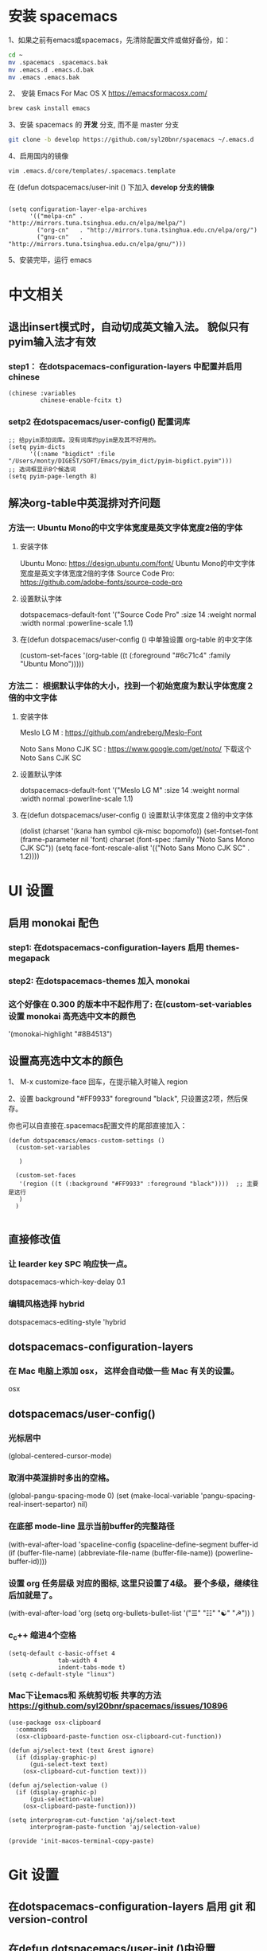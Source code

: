 * 安装 spacemacs
  1、如果之前有emacs或spacemacs，先清除配置文件或做好备份，如：
  #+begin_src sh
    cd ~
    mv .spacemacs .spacemacs.bak
    mv .emacs.d .emacs.d.bak
    mv .emacs .emacs.bak
  #+end_src

  2、 安装 Emacs For Mac OS X  [[https://emacsformacosx.com/]]
  #+begin_src sh
    brew cask install emacs
  #+end_src

  3、安装 spacemacs 的 **开发** 分支, 而不是 master 分支
  #+begin_src sh
    git clone -b develop https://github.com/syl20bnr/spacemacs ~/.emacs.d
  #+end_src

  4、启用国内的镜像
  #+begin_src sh
    vim .emacs.d/core/templates/.spacemacs.template
  #+end_src
  在 (defun dotspacemacs/user-init () 下加入 **develop 分支的镜像**
  #+begin_src elisp

    (setq configuration-layer-elpa-archives
          '(("melpa-cn" . "http://mirrors.tuna.tsinghua.edu.cn/elpa/melpa/")
            ("org-cn"   . "http://mirrors.tuna.tsinghua.edu.cn/elpa/org/")
            ("gnu-cn"   . "http://mirrors.tuna.tsinghua.edu.cn/elpa/gnu/")))
  #+end_src

  5、安装完毕，运行 emacs


* 中文相关
** 退出insert模式时，自动切成英文输入法。 貌似只有pyim输入法才有效
*** step1： 在dotspacemacs-configuration-layers 中配置并启用 chinese
    #+begin_src elisp
      (chinese :variables
               chinese-enable-fcitx t)
    #+end_src


*** setp2 在dotspacemacs/user-config() 配置词库
    #+begin_src elisp
      ;; 给pyim添加词库。没有词库的pyim是及其不好用的。
      (setq pyim-dicts
            '((:name "bigdict" :file "/Users/monty/DIGEST/SOFT/Emacs/pyim_dict/pyim-bigdict.pyim")))
      ;; 选词框显示8个候选词
      (setq pyim-page-length 8)
    #+end_src




**  解决org-table中英混排对齐问题
*** 方法一:  Ubuntu Mono的中文字体宽度是英文字体宽度2倍的字体
**** 安装字体
     Ubuntu Mono: https://design.ubuntu.com/font/    Ubuntu Mono的中文字体宽度是英文字体宽度2倍的字体
     Source Code Pro:  https://github.com/adobe-fonts/source-code-pro
**** 设置默认字体
     dotspacemacs-default-font '("Source Code Pro"
     :size 14
     :weight normal
     :width normal
     :powerline-scale 1.1)
**** 在(defun dotspacemacs/user-config () 中单独设置 org-table 的中文字体
     (custom-set-faces
     '(org-table ((t (:foreground "#6c71c4" :family "Ubuntu Mono")))))

*** 方法二： 根据默认字体的大小，找到一个初始宽度为默认字体宽度２倍的中文字体
    # 设定一个中文字体相对默认字体的放缩比例，比如英文字体是 Meslo LG M :size 14 ，
    # 中文字体 Noto Sans Mono CJK SC 放缩比例1.2正合适。这种方法的缺点是，字体不好找。
**** 安装字体
     Meslo LG M  : https://github.com/andreberg/Meslo-Font

     Noto Sans Mono CJK SC : https://www.google.com/get/noto/  下载这个 Noto Sans CJK SC

**** 设置默认字体
     dotspacemacs-default-font '("Meslo LG M"
     :size 14
     :weight normal
     :width normal
     :powerline-scale 1.1)


**** 在(defun dotspacemacs/user-config () 设置默认字体宽度２倍的中文字体
     # ;;当遇到 kana han symbol cjk-misc bopomofo 字符集时，Emacs 明白需要使用
     # ;; Noto Sans Mono CJK SC 字体，同时设置缩放比例
     (dolist (charset '(kana han symbol cjk-misc bopomofo))
     (set-fontset-font (frame-parameter nil 'font)
     charset (font-spec :family "Noto Sans Mono CJK SC"))
     (setq face-font-rescale-alist '(("Noto Sans Mono CJK SC" . 1.2))))


* UI 设置

** 启用 monokai 配色
*** step1: 在dotspacemacs-configuration-layers 启用 themes-megapack

*** step2: 在dotspacemacs-themes 加入 monokai


*** 这个好像在 0.300 的版本中不起作用了: 在(custom-set-variables 设置 monokai 高亮选中文本的颜色
    '(monokai-highlight "#8B4513")

** 设置高亮选中文本的颜色
   1、 M-x customize-face 回车，在提示输入时输入 region
   
   2、设置 background "#FF9933"   foreground "black", 只设置这2项，然后保存。

   你也可以自直接在.spacemacs配置文件的尾部直接加入：
   #+begin_src elisp
     (defun dotspacemacs/emacs-custom-settings ()
       (custom-set-variables

        )

       (custom-set-faces
        '(region ((t (:background "#FF9933" :foreground "black"))))  ;; 主要是这行
        )
       )

   #+end_src

** 直接修改值
*** 让 learder key  SPC 响应快一点。
    dotspacemacs-which-key-delay 0.1



*** 编辑风格选择 hybrid
    dotspacemacs-editing-style 'hybrid

** dotspacemacs-configuration-layers
*** 在 Mac 电脑上添加 osx， 这样会自动做一些 Mac 有关的设置。
    osx


** dotspacemacs/user-config()
*** 光标居中
    (global-centered-cursor-mode)

*** 取消中英混排时多出的空格。
    (global-pangu-spacing-mode 0)
    (set (make-local-variable 'pangu-spacing-real-insert-separtor) nil)

*** 在底部 mode-line 显示当前buffer的完整路径
    (with-eval-after-load 'spaceline-config
    (spaceline-define-segment buffer-id
    (if (buffer-file-name)
    (abbreviate-file-name (buffer-file-name))
    (powerline-buffer-id))))

*** 设置 org 任务层级 对应的图标, 这里只设置了4级。 要个多级，继续往后加就是了。
    (with-eval-after-load 'org
    (setq org-bullets-bullet-list '("☰" "☷" "☯" "☭"))
    )

*** c_c++ 缩进4个空格
    #+begin_src elisp
      (setq-default c-basic-offset 4
                    tab-width 4
                    indent-tabs-mode t)
      (setq c-default-style "linux")
    #+end_src

*** Mac下让emacs和 系统剪切板 共享的方法 https://github.com/syl20bnr/spacemacs/issues/10896
    # 1. 添加附加包 dotspacemacs-additional-packages '(osx-clipboard)
    # 2. 在user-config() 下添加如下配置
    #+begin_src elisp
      (use-package osx-clipboard
        :commands
        (osx-clipboard-paste-function osx-clipboard-cut-function))

      (defun aj/select-text (text &rest ignore)
        (if (display-graphic-p)
            (gui-select-text text)
          (osx-clipboard-cut-function text)))

      (defun aj/selection-value ()
        (if (display-graphic-p)
            (gui-selection-value)
          (osx-clipboard-paste-function)))

      (setq interprogram-cut-function 'aj/select-text
            interprogram-paste-function 'aj/selection-value)

      (provide 'init-macos-terminal-copy-paste)
    #+end_src

* Git 设置
** 在dotspacemacs-configuration-layers 启用 git 和 version-control
** 在defun dotspacemacs/user-init ()中设置
   (setq-default git-magit-status-fullscreen t)

* Test table align
  |------------------+----------------+------------------------|
  | tesr看看不错     | 环澳           | very good              |
  |------------------+----------------+------------------------|
  | this is good job | your are right | thank you 妈妈         |
  | fdjfie           | jda            | 这回，卡款ikdai1 ,dai1 |
